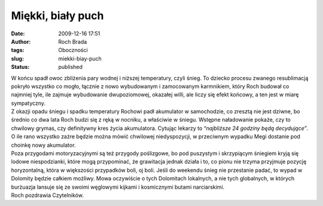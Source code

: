 Miękki, biały puch
##################
:date: 2009-12-16 17:51
:author: Roch Brada
:tags: Oboczności
:slug: miekki-biay-puch
:status: published

| W końcu spadł owoc zbliżenia pary wodnej i niższej temperatury, czyli śnieg. To dziecko procesu zwanego resublimacją pokryło wszystko co mogło, łącznie z nowo wybudowanym i zamocowanym karmnikiem, który Roch budował co najmniej tyle, ile zajmuje wybudowanie dwupoziomowej, okazałej willi, ale liczy się efekt końcowy, a ten jest w miarę sympatyczny.
| Z okazji opadu śniegu i spadku temperatury Rochowi padł akumulator w samochodzie, co zresztą nie jest dziwne, bo średnio co dwa lata Roch budzi się z ręką w nocniku, a właściwie w śniegu. Wstępne naładowanie pokaże, czy to chwilowy grymas, czy definitywny kres życia akumulatora. Cytując lekarzy to “\ *najbliższe 24 godziny będą decydujące”*. O ile rano wszystko zażre będzie można mówić chwilowej niedyspozycji, w przeciwnym wypadku Megi dostanie pod choinkę nowy akumulator.
| Poza przygodami motoryzacyjnymi są też przygody poślizgowe, bo pod puszystym i skrzypiącym śniegiem kryją się lodowe niespodzianki, które mogą przypominać, że grawitacja jednak działa i to, co pionu nie trzyma przyjmuje pozycję horyzontalną, która w większości przypadków boli, oj boli. Jeśli do weekendu śnieg nie przestanie padać, to wypad w Dolomity będzie całkiem możliwy. Mowa oczywiście o tych Dolomitach lokalnych, a nie tych globalnych, w których burżuazja lansuje się ze swoimi węglowymi kijkami i kosmicznymi butami narciarskimi.
| Roch pozdrawia Czytelników.
